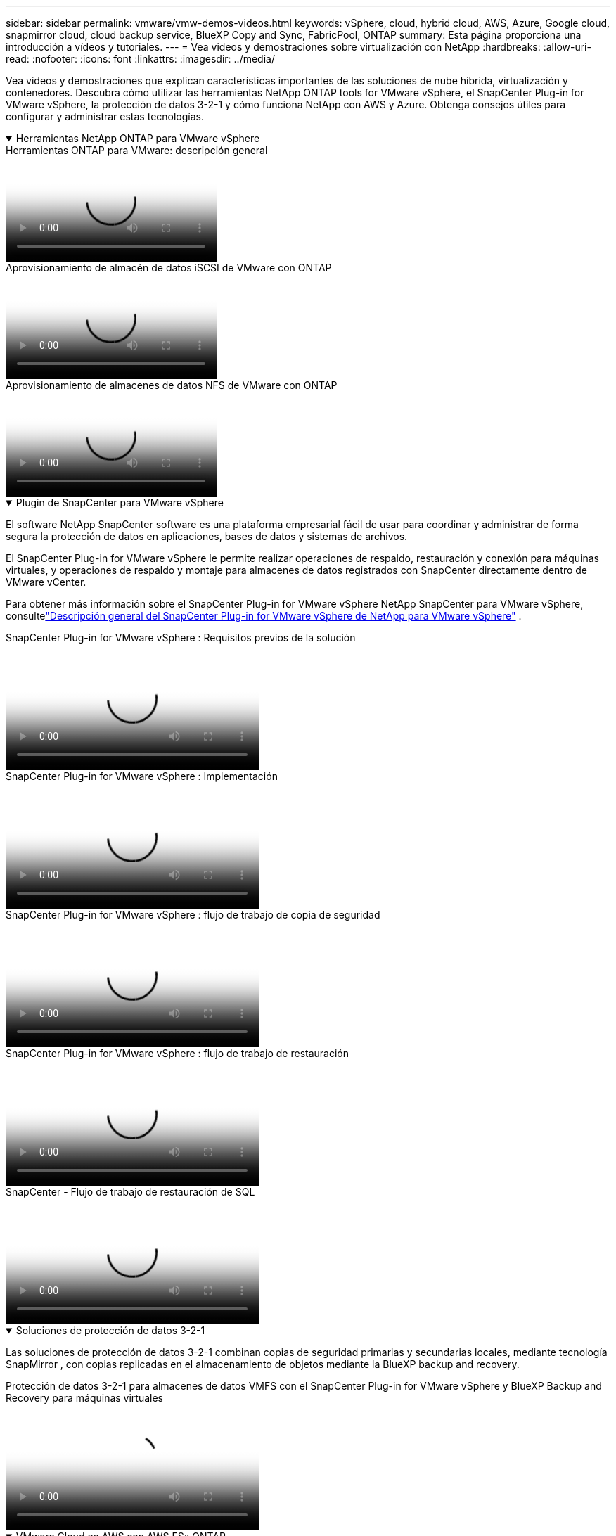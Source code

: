 ---
sidebar: sidebar 
permalink: vmware/vmw-demos-videos.html 
keywords: vSphere, cloud, hybrid cloud, AWS, Azure, Google cloud, snapmirror cloud, cloud backup service, BlueXP Copy and Sync, FabricPool, ONTAP 
summary: Esta página proporciona una introducción a vídeos y tutoriales. 
---
= Vea videos y demostraciones sobre virtualización con NetApp
:hardbreaks:
:allow-uri-read: 
:nofooter: 
:icons: font
:linkattrs: 
:imagesdir: ../media/


[role="lead"]
Vea videos y demostraciones que explican características importantes de las soluciones de nube híbrida, virtualización y contenedores.  Descubra cómo utilizar las herramientas NetApp ONTAP tools for VMware vSphere, el SnapCenter Plug-in for VMware vSphere, la protección de datos 3-2-1 y cómo funciona NetApp con AWS y Azure.  Obtenga consejos útiles para configurar y administrar estas tecnologías.

.Herramientas NetApp ONTAP para VMware vSphere
[%collapsible%open]
====
.Herramientas ONTAP para VMware: descripción general
video::e8071955-f6f1-45a0-a868-b12a010bba44[panopto]
.Aprovisionamiento de almacén de datos iSCSI de VMware con ONTAP
video::5c047271-aecc-437c-a444-b01200f9671a[panopto]
.Aprovisionamiento de almacenes de datos NFS de VMware con ONTAP
video::a34bcd1c-3aaa-4917-9a5d-b01200f97f08[panopto]
====
.Plugin de SnapCenter para VMware vSphere
[%collapsible%open]
====
El software NetApp SnapCenter software es una plataforma empresarial fácil de usar para coordinar y administrar de forma segura la protección de datos en aplicaciones, bases de datos y sistemas de archivos.

El SnapCenter Plug-in for VMware vSphere le permite realizar operaciones de respaldo, restauración y conexión para máquinas virtuales, y operaciones de respaldo y montaje para almacenes de datos registrados con SnapCenter directamente dentro de VMware vCenter.

Para obtener más información sobre el SnapCenter Plug-in for VMware vSphere NetApp SnapCenter para VMware vSphere, consultelink:https://docs.netapp.com/ocsc-42/index.jsp?topic=%2Fcom.netapp.doc.ocsc-con%2FGUID-29BABBA7-B15F-452F-B137-2E5B269084B9.html["Descripción general del SnapCenter Plug-in for VMware vSphere de NetApp para VMware vSphere"] .

.SnapCenter Plug-in for VMware vSphere : Requisitos previos de la solución
video::38881de9-9ab5-4a8e-a17d-b01200fade6a[panopto,width=360]
.SnapCenter Plug-in for VMware vSphere : Implementación
video::10cbcf2c-9964-41aa-ad7f-b01200faca01[panopto,width=360]
.SnapCenter Plug-in for VMware vSphere : flujo de trabajo de copia de seguridad
video::b7272f18-c424-4cc3-bc0d-b01200faaf25[panopto,width=360]
.SnapCenter Plug-in for VMware vSphere : flujo de trabajo de restauración
video::ed41002e-585c-445d-a60c-b01200fb1188[panopto,width=360]
.SnapCenter - Flujo de trabajo de restauración de SQL
video::8df4ad1f-83ad-448b-9405-b01200fb2567[panopto,width=360]
====
.Soluciones de protección de datos 3-2-1
[%collapsible%open]
====
Las soluciones de protección de datos 3-2-1 combinan copias de seguridad primarias y secundarias locales, mediante tecnología SnapMirror , con copias replicadas en el almacenamiento de objetos mediante la BlueXP backup and recovery.

.Protección de datos 3-2-1 para almacenes de datos VMFS con el SnapCenter Plug-in for VMware vSphere y BlueXP Backup and Recovery para máquinas virtuales
video::7c21f3fc-4025-4d8f-b54c-b0e001504c76[panopto,width=360]
====
.VMware Cloud en AWS con AWS FSx ONTAP
[%collapsible%open]
====
.Almacenamiento conectado invitado de Windows con FSx ONTAP mediante iSCSI
video::0d03e040-634f-4086-8cb5-b01200fb8515[panopto,width=360]
.Almacenamiento invitado conectado de Linux con FSx ONTAP mediante NFS
video::c3befe1b-4f32-4839-a031-b01200fb6d60[panopto,width=360]
.Ahorros en el TCO de VMware Cloud on AWS con Amazon FSx ONTAP
video::f0fedec5-dc17-47af-8821-b01200f00e08[panopto,width=360]
.Almacén de datos complementario de VMware Cloud on AWS con Amazon FSx ONTAP
video::2065dcc1-f31a-4e71-a7d5-b01200f01171[panopto,width=360]
.Configuración e implementación de VMware HCX para VMC
video::6132c921-a44c-4c81-aab7-b01200fb5d29[panopto,width=360]
.Demostración de migración de vMotion con VMware HCX para VMC y FSx ONTAP
video::52661f10-3f90-4f3d-865a-b01200f06d31[panopto,width=360]
.Demostración de migración en frío con VMware HCX para VMC y FSx ONTAP
video::685c0dc2-9d8a-42ff-b46d-b01200f056b0[panopto,width=360]
====
.Servicios de VMware de Azure en Azure con Azure NetApp Files (ANF)
[%collapsible%open]
====
.Descripción general del almacén de datos complementario de Azure VMware Solution con Azure NetApp Files
video::8c5ddb30-6c31-4cde-86e2-b01200effbd6[panopto,width=360]
.Azure VMware Solution DR con Cloud Volumes ONTAP, SnapCenter y JetStream
video::5cd19888-8314-4cfc-ba30-b01200efff4f[panopto,width=360]
.Demostración de migración en frío con VMware HCX para AVS y ANF
video::b7ffa5ad-5559-4e56-a166-b01200f025bc[panopto,width=360]
.Demostración de vMotion con VMware HCX para AVS y ANF
video::986bb505-6f3d-4a5a-b016-b01200f03f18[panopto,width=360]
.Demostración de migración masiva con VMware HCX para AVS y ANF
video::255640f5-4dff-438c-8d50-b01200f017d1[panopto,width=360]
====
.VMware Cloud Foundation con NetApp ONTAP
[%collapsible%open]
====
.Almacenes de datos NFS como almacenamiento principal para dominios de carga de trabajo VCF
video::9b66ac8d-d2b1-4ac4-a33c-b16900f67df6[panopto]
.Almacenes de datos iSCSI como almacenamiento complementario para dominios de administración de VCF
video::1d0e1af1-40ae-483a-be6f-b156015507cc[panopto]
====
.NetApp con VMware Tanzu
[%collapsible%open]
====
VMware Tanzu permite a los clientes implementar, administrar y gestionar su entorno Kubernetes a través de vSphere o VMware Cloud Foundation.  Esta cartera de productos de VMware permite a los clientes administrar todos sus clústeres de Kubernetes relevantes desde un único plano de control eligiendo la edición de VMware Tanzu que mejor se adapte a sus necesidades.

Para obtener más información sobre VMware Tanzu, consulte la https://tanzu.vmware.com/tanzu["Descripción general de VMware Tanzu"^] .  Esta revisión cubre casos de uso, complementos disponibles y más sobre VMware Tanzu.

.Cómo usar vVols con NetApp y VMware Tanzu Basic, parte 1
video::ZtbXeOJKhrc[youtube,width=360]
.Cómo usar vVols con NetApp y VMware Tanzu Basic, parte 2
video::FVRKjWH7AoE[youtube,width=360]
.Cómo usar vVols con NetApp y VMware Tanzu Basic, parte 3
video::Y-34SUtTTtU[youtube,width=360]
====
.Cloud Insights de NetApp
[%collapsible%open]
====
NetApp Cloud Insights es una plataforma integral de monitoreo y análisis diseñada para brindar visibilidad y control sobre su infraestructura local y en la nube.

.NetApp Cloud Insights : Observabilidad para el centro de datos moderno
video::1e4da521-3104-4d51-8cde-b0e001502d3d[panopto,width=360]
====